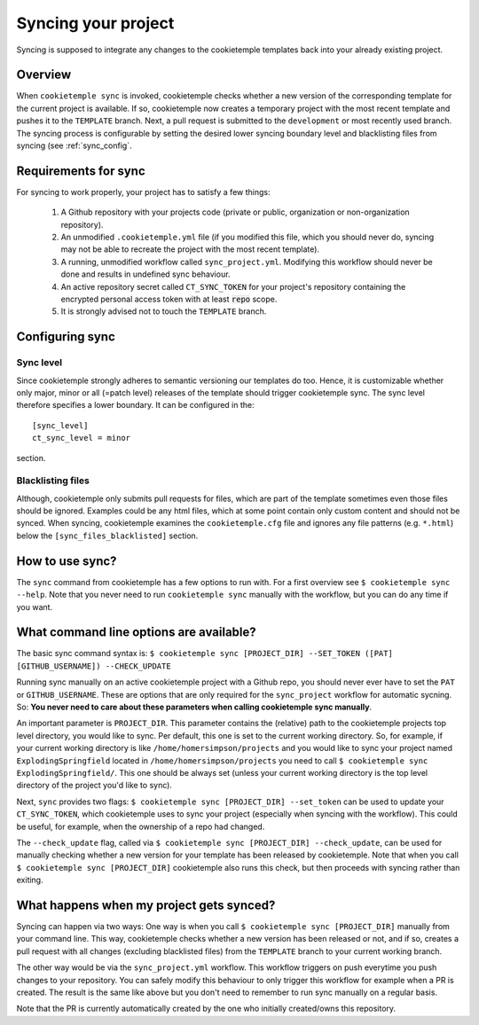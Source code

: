 .. _sync:

=======================
Syncing your project
=======================

Syncing is supposed to integrate any changes to the cookietemple templates back into your already existing project.

Overview
----------

When ``cookietemple sync`` is invoked, cookietemple checks whether a new version of the corresponding template for the current project is available.
If so, cookietemple now creates a temporary project with the most recent template and pushes it to the ``TEMPLATE`` branch.
Next, a pull request is submitted to the ``development`` or most recently used branch.
The syncing process is configurable by setting the desired lower syncing boundary level and blacklisting files from syncing (see :ref:`sync_config`.

Requirements for sync
------------------------

For syncing to work properly, your project has to satisfy a few things:

 1. A Github repository with your projects code (private or public, organization or non-organization repository).

 2. An unmodified ``.cookietemple.yml`` file (if you modified this file, which you should never do, syncing may not be able to recreate the project with the most recent template).

 3. A running, unmodified workflow called ``sync_project.yml``. Modifying this workflow should never be done and results in undefined sync behaviour.

 4. An active repository secret called ``CT_SYNC_TOKEN`` for your project's repository containing the encrypted personal access token with at least :code:`repo` scope.

 5. It is strongly advised not to touch the ``TEMPLATE`` branch.

Configuring sync
-----------------------

.. _sync_config:

Sync level
++++++++++++

Since cookietemple strongly adheres to semantic versioning our templates do too.
Hence, it is customizable whether only major, minor or all (=patch level) releases of the template should trigger cookietemple sync.
The sync level therefore specifies a lower boundary. It can be configured in the::

    [sync_level]
    ct_sync_level = minor

section.

Blacklisting files
++++++++++++++++++++++

Although, cookietemple only submits pull requests for files, which are part of the template sometimes even those files should be ignored.
Examples could be any html files, which at some point contain only custom content and should not be synced.
When syncing, cookietemple examines the ``cookietemple.cfg`` file and ignores any file patterns (e.g. ``*.html``) below the ``[sync_files_blacklisted]`` section.


How to use sync?
----------------

The ``sync`` command from cookietemple has a few options to run with. For a first overview see ``$ cookietemple sync --help``.
Note that you never need to run ``cookietemple sync`` manually with the workflow, but you can do any time if you want.

What command line options are available?
-----------------------------------------
The basic sync command syntax is: ``$ cookietemple sync [PROJECT_DIR] --SET_TOKEN ([PAT] [GITHUB_USERNAME]) --CHECK_UPDATE``

Running sync manually on an active cookietemple project with a Github repo, you should never ever have to set the ``PAT`` or ``GITHUB_USERNAME``. These
are options that are only required for the ``sync_project`` workflow for automatic sycning.
So: **You never need to care about these parameters when calling cookietemple sync manually**.

An important parameter is ``PROJECT_DIR``. This parameter contains the (relative) path to the cookietemple projects top level directory, you would like to sync.
Per default, this one is set to the current working directory. So, for example, if your current working directory is like ``/home/homersimpson/projects`` and you would like to sync
your project named ``ExplodingSpringfield`` located in ``/home/homersimpson/projects`` you need to call ``$ cookietemple sync ExplodingSpringfield/``.
This one should be always set (unless your current working directory is the top level directory of the project you'd like to sync).

Next, ``sync`` provides two flags: ``$ cookietemple sync [PROJECT_DIR] --set_token`` can be used to update your ``CT_SYNC_TOKEN``, which cookietemple uses
to sync your project (especially when syncing with the workflow). This could be useful, for example, when the ownership of a repo had changed.

The ``--check_update`` flag, called via ``$ cookietemple sync [PROJECT_DIR] --check_update``, can be used for manually checking whether a new version for your template has been released by cookietemple.
Note that when you call ``$ cookietemple sync [PROJECT_DIR]`` cookietemple also runs this check, but then proceeds with syncing rather than exiting.

What happens when my project gets synced?
-------------------------------------------
Syncing can happen via two ways: One way is when you call ``$ cookietemple sync [PROJECT_DIR]`` manually from your command line.
This way, cookietemple checks whether a new version has been released or not, and if so, creates a pull request with all changes (excluding blacklisted files) from the ``TEMPLATE`` branch to your
current working branch.

The other way would be via the ``sync_project.yml`` workflow. This workflow triggers on push everytime you push changes to your repository. You can safely modify this behaviour to only trigger
this workflow for example when a PR is created. The result is the same like above but you don't need to remember to run sync manually on a regular basis.

Note that the PR is currently automatically created by the one who initially created/owns this repository.
